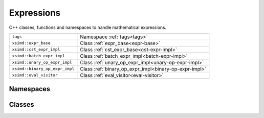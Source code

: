 Expressions
===========

C++ classes, functions and namespaces to handle mathematical expressions.

============================== ===============================================
``tags``                       Namespace :ref:`tags<tags>`
``xsimd::expr_base``           Class :ref:`expr_base<expr-base>`
``xsimd::cst_expr_impl``       Class :ref:`cst_expr_base<cst-expr-impl>`
``xsimd::batch_expr_impl``     Class :ref:`batch_expr_impl<batch-expr-impl>`
``xsimd::unary_op_expr_impl``  Class :ref:`unary_op_expr_impl<unary-op-expr-impl>`
``xsimd::binary_op_expr_impl`` Class :ref:`binary_op_expr_impl<binary-op-expr-impl>`
``xsimd::eval_visitor``        Class :ref:`eval_visitor<eval-visitor>`
============================== ===============================================


Namespaces
----------

.. _tags:
.. doxygennamespace:: xsimd::tags
   :project: HiQSimulator

Classes
-------

.. _expr-base:
.. doxygenclass:: xsimd::expr_base
   :project: HiQSimulator
   :members:

.. _cst-expr-impl:
.. doxygenclass:: xsimd::cst_expr_impl
   :project: HiQSimulator
   :members:
      
.. _batch-expr-impl:
.. doxygenclass:: xsimd::batch_expr_impl
   :project: HiQSimulator
   :members:
      
.. _unary-op-expr-impl:
.. doxygenclass:: xsimd::unary_op_expr_impl
   :project: HiQSimulator
   :members:
      
.. _binary-op-expr-impl:
.. doxygenclass:: xsimd::binary_op_expr_impl
   :project: HiQSimulator
   :members:

.. _eval-visitor:
.. doxygenclass:: xsimd::eval_visitor
   :project: HiQSimulator
   :members:

